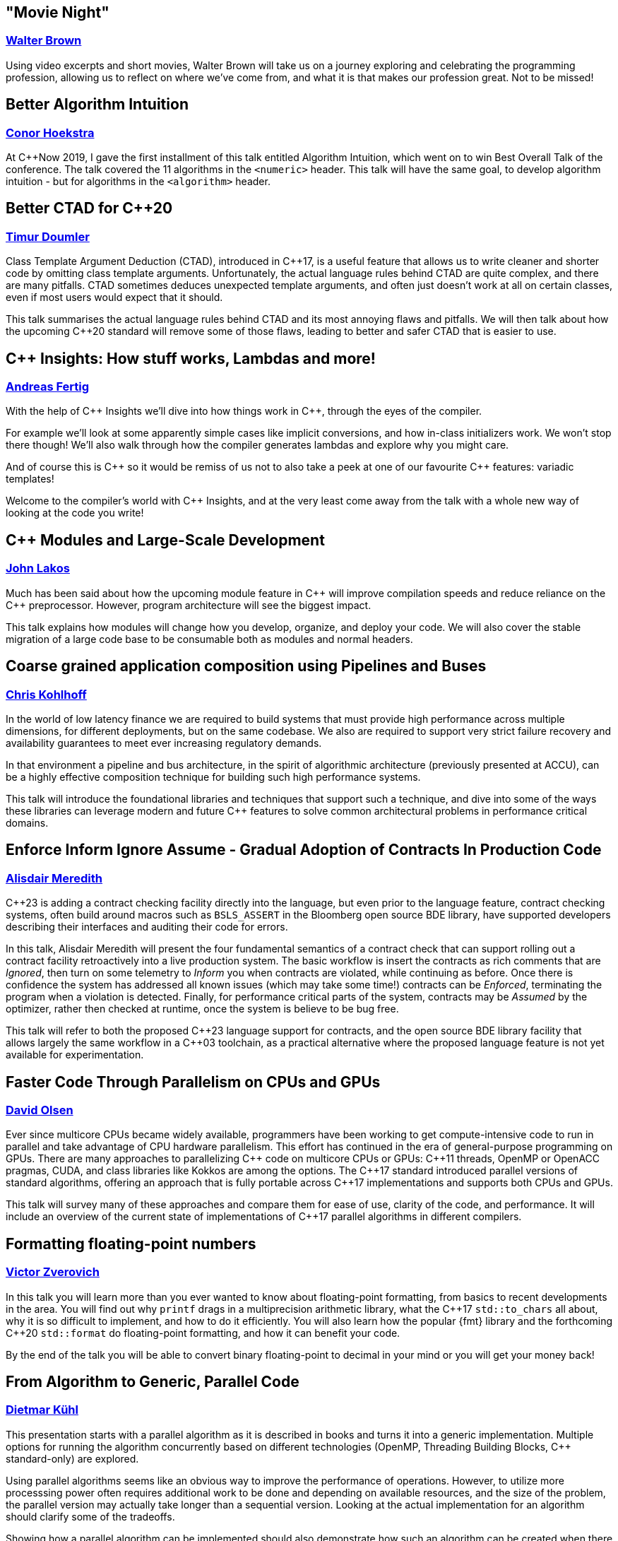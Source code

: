 
////
.. title: ACCU Autumn 2019 Sessions
.. description: List of session blurbs with links to presenters.
.. type: text
////


[[XMovieNight]]
== "Movie Night"
=== link:presenters.html#XWalterBrown[Walter Brown]

Using video excerpts and short movies, Walter Brown will take us on a journey exploring and celebrating the programming profession, allowing us to reflect on where we've come from, and what it is that makes our profession great. Not to be missed!


[[XBetterAlgorithmIntuition]]
== Better Algorithm Intuition
=== link:presenters.html#XConorHoekstra[Conor Hoekstra]

At {cpp}Now 2019, I gave the first installment of this talk entitled Algorithm Intuition, which went on to win Best Overall Talk of the conference. The talk covered the 11 algorithms in the `<numeric>` header. This talk will have the same goal, to develop algorithm intuition - but for algorithms in the `<algorithm>` header.


[[XBetterCTADforC20]]
== Better CTAD for {cpp}20
=== link:presenters.html#XTimurDoumler[Timur Doumler]

Class Template Argument Deduction (CTAD), introduced in {cpp}17, is a useful feature that allows us to write cleaner and shorter code by omitting class template arguments. Unfortunately, the actual language rules behind CTAD are quite complex, and there are many pitfalls. CTAD sometimes deduces unexpected template arguments, and often just doesn’t work at all on certain classes, even if most users would expect that it should.

This talk summarises the actual language rules behind CTAD and its most annoying flaws and pitfalls. We will then talk about how the upcoming {cpp}20 standard will remove some of those flaws, leading to better and safer CTAD that is easier to use.


[[XCInsightsHowstuffworksLambdasandmore]]
== {cpp} Insights: How stuff works, Lambdas and more!
=== link:presenters.html#XAndreasFertig[Andreas Fertig]

With the help of {cpp} Insights we'll dive into how things work in {cpp}, through the eyes of the compiler.

For example we'll look at some apparently simple cases like implicit conversions, and how in-class initializers work. We won't stop there though! We'll also walk through how the compiler generates lambdas and explore why you might care.

And of course this is {cpp} so it would be remiss of us not to also take a peek at one of our favourite {cpp} features: variadic templates!

Welcome to the compiler's world with {cpp} Insights, and at the very least come away from the talk with a whole new way of looking at the code you write!


[[XCModulesandLargeScaleDevelopment]]
== {cpp} Modules and Large-Scale Development
=== link:presenters.html#XJohnLakos[John Lakos]

Much has been said about how the upcoming module feature in {cpp} will improve compilation speeds and reduce reliance on the {cpp} preprocessor. However, program architecture will see the biggest impact.

This talk explains how modules will change how you develop, organize, and deploy your code. We will also cover the stable migration of a large code base to be consumable both as modules and normal headers.


[[XCoarsegrainedapplicationcompositionusingPipelinesandBuses]]
== Coarse grained application composition using Pipelines and Buses
=== link:presenters.html#XChrisKohlhoff[Chris Kohlhoff]

In the world of low latency finance we are required to build systems that must provide high performance across multiple dimensions, for different deployments, but on the same codebase. We also are required to support very strict failure recovery and availability guarantees to meet ever increasing regulatory demands.

In that environment a pipeline and bus architecture, in the spirit of algorithmic architecture (previously presented at ACCU), can be a highly effective composition technique for building such high performance systems.

This talk will introduce the foundational libraries and techniques that support such a technique, and dive into some of the ways these libraries can leverage modern and future {cpp} features to solve common architectural problems in performance critical domains.


[[XEnforceInformIgnoreAssumeGradualAdoptionofContractsInProductionCode]]
== Enforce Inform Ignore Assume - Gradual Adoption of Contracts In Production Code
=== link:presenters.html#XAlisdairMeredith[Alisdair Meredith]

{cpp}23 is adding a contract checking facility directly into the language, but even prior to the language feature, contract checking systems, often build around macros such as `BSLS_ASSERT` in the Bloomberg open source BDE library, have supported developers describing their interfaces and auditing their code for errors.

In this talk, Alisdair Meredith will present the four fundamental semantics of a contract check that can support rolling out a contract facility retroactively into a live production system. The basic workflow is insert the contracts as rich comments that are _Ignored_, then turn on some telemetry to _Inform_ you when contracts are violated, while continuing as before. Once there is confidence the system has addressed all known issues (which may take some time!) contracts can be _Enforced_, terminating the program when a violation is detected. Finally, for performance critical parts of the system, contracts may be _Assumed_ by the optimizer, rather then checked at runtime, once the system is believe to be bug free.

This talk will refer to both the proposed {cpp}23 language support for contracts, and the open source BDE library facility that allows largely the same workflow in a {cpp}03 toolchain, as a practical alternative where the proposed language feature is not yet available for experimentation.


[[XFasterCodeThroughParallelismonCPUsandGPUs]]
== Faster Code Through Parallelism on CPUs and GPUs
=== link:presenters.html#XDavidOlsen[David Olsen]

Ever since multicore CPUs became widely available, programmers have been working to get compute-intensive code to run in parallel and take advantage of CPU hardware parallelism. This effort has continued in the era of general-purpose programming on GPUs. There are many approaches to parallelizing {cpp} code on multicore CPUs or GPUs: {cpp}11 threads, OpenMP or OpenACC pragmas, CUDA, and class libraries like Kokkos are among the options. The {cpp}17 standard introduced parallel versions of standard algorithms, offering an approach that is fully portable across {cpp}17 implementations and supports both CPUs and GPUs.

This talk will survey many of these approaches and compare them for ease of use, clarity of the code, and performance. It will include an overview of the current state of implementations of {cpp}17 parallel algorithms in different compilers.


[[XFormattingfloatingpointnumbers]]
== Formatting floating-point numbers
=== link:presenters.html#XVictorZverovich[Victor Zverovich]

In this talk you will learn more than you ever wanted to know about floating-point formatting, from basics to recent developments in the area. You will find out why `printf` drags in a multiprecision arithmetic library, what the {cpp}17 `std::to_chars` all about, why it is so difficult to implement, and how to do it efficiently. You will also learn how the popular {fmt} library and the forthcoming {cpp}20 `std::format` do floating-point formatting, and how it can benefit your code.

By the end of the talk you will be able to convert binary floating-point to decimal in your mind or you will get your money back!


[[XFromAlgorithmtoGenericParallelCode]]
== From Algorithm to Generic, Parallel Code
=== link:presenters.html#XDietmarKühl[Dietmar Kühl]

This presentation starts with a parallel algorithm as it is described in books and turns it into a generic implementation. Multiple options for running the algorithm concurrently based on different technologies (OpenMP, Threading Building Blocks, {cpp} standard-only) are explored.

Using parallel algorithms seems like an obvious way to improve the performance of operations. However, to utilize more processsing power often requires additional work to be done and depending on available resources, and the size of the problem, the parallel version may actually take longer than a sequential version. Looking at the actual implementation for an algorithm should clarify some of the tradeoffs.

Showing how a parallel algorithm can be implemented should also demonstrate how such an algorithm can be created when there is no suitable implementation available from the [standard {cpp}] library. As the implementation of a parallel algorithms isn't trivial it should also become clear that using a readily available implementation is much preferable.


[[XFromfunctionstoConceptsImpactonmaintainabilityandrefactoringforhigherleveldesignfeatures]]
== From functions to Concepts: Impact on maintainability and refactoring for higher-level design features
=== link:presenters.html#XTitusWinters[Titus Winters]

Higher levels of abstraction are useful for building things out of, but also have a higher cognitive and maintenance cost. That is, it's a lot easier to refactor a function than it is to change a type, and similarly easier to deal with a single concrete type than a class template, or a Concept, or a meta-Concept...

In this talk I'll present example strategies for refactoring the interface of functions, classes, and class templates. I'll also discuss how the recent addition of Concepts and the proposals for even-more-abstract features affect long-term refactoring in {cpp}. If you're interested in refactoring, and it isn't immediately clear that a Concept published in a library can never change, this talk is for you.


[[XInteropBetweenKotlinNativeandCSwifttheGoodtheBadandtheUgly]]
== Interop Between Kotlin Native and {cpp} / Swift - the Good, the Bad and the Ugly
=== link:presenters.html#XGarthGilmour[Garth Gilmour], link:presenters.html#XEamonnBoyle[Eamonn Boyle]

This talk assumes familiarity with the basics of Kotlin and focuses on the low level mechanics of interoperability with existing libraries and frameworks. It is intended for Unix and Mac developers interested in adopting Kotlin Native on new projects.

We begin by explaining how the language uses reference counting and a standard memory model to produce non-VM based applications that can be compiled across multiple platforms. We then show a sample library in C and how to use the cinterop tool to generate wrapper types which can be called directly from Kotlin.

We build progressively on this library, enhancing it with the use of pointers (including function pointers and `void *`), opaque types, callbacks, dynamically allocated memory and other C features. Once the point has been proved in a contrived setting we will demo a Kotlin application that interoperates with mainstream open source libraries to show the practical utility.

Having made the case for {cpp} interop we will then show a similar case study with Swift and discuss the relative merits of Swift and Kotlin for mobile development. Finally we will discuss performance and ways of creating meaningful metrics to inform your choice of language and platform.


[[XIntroductiontoCacheObliviousAlgorithms]]
== Introduction to Cache Oblivious Algorithms
=== link:presenters.html#XMikeShah[Mike Shah]

There have been a variety of talks recently on the importance of Data Oriented Design. That is, designing data structures optimized for maximizing cache hits, and minimizing cache misses to improve execution time. However software that runs code on multiple platforms, all with potentially different cache hierarchies, may make developing cache-aware algorithms difficult.

In this talk, we will introduce and develop from scratch a cache oblivious algorithm to demonstrate what they are. The audience will leave this talk with knowledge of how to develop and use fundamental data structures that have been designed to be 'cache oblivious'.


[[XMakeyourprogramsmorereliablewithFuzzing]]
== Make your programs more reliable with Fuzzing
=== link:presenters.html#XMarshallClow[Marshall Clow]

Every day, you read about another security hole found in some widely-used piece of software. Browsers, media players, support libraries - the list goes on and on. You probably use some of those every day. In this talk, I'll talk about one technique, called "Fuzzing", which you can use to make your programs more reliable when dealing with data "from the outside".

I'll talk about the general idea of Fuzzing, why it is useful, a brief history, the current state of the art, and some existing tools/libraries/services to help you harden your program. I'll also have some examples from libc++ and Boost.


[[XNomoresecretsWhyyoursecretsarentsafeandwhatyoucandoaboutit]]
== No more secrets? Why your secrets aren't safe and what you can do about it
=== link:presenters.html#XNeilHorlock[Neil Horlock]

Public key cryptography is ubiquitous, it secures our online lives, identifying and establishing trust with others and underpinning the payments we make. It ties together you blockchains and makes sure you cannot unravel them. In short, the modern world runs on public key infrastructures, so what if they were to break?

Quantum computing is real and present and growing in power. This talk will look at quantum computing and the threat to present day security and identification. We'll look at why this is no longer tomorrow's problem and look at reasons why you really should be changing your approach to encryption sooner rather than later

Finally, we'll have a look at solutions from using quantum science itself to secure your communications to post-quantum cryptography techniques that you can employ today with some practical demonstrations.


[[XQuantifyingAccidentalComplexityAnEmpiricalLookatTeachingandUsingC]]
== Quantifying Accidental Complexity: An Empirical Look at Teaching and Using {cpp}
=== link:presenters.html#XHerbSutter[Herb Sutter]

Often heard at conferences: “{cpp} is more complex than it needs to be!” This talk aims to back that statement up with data.

It’s easy to show a series of anecdotes and “gotcha” examples. But it’s much harder, and so far I think unattempted, to systematically and empirically quantify {cpp}’s unneeded complexity broadly across the entire standard, to answer “by how much? where? how? and why?” backed up with hard data.

In this talk, I’ll present what I believe is the first systematic empirical analysis that documents the complexity of teaching, learning, and using Standard {cpp} in a rigorously quantifiable way. Then I’ll draw some initial conclusions about how (in what ways) and why (for what reasons, root causes) that complexity arises, which can give us guidance on how to understand it — and even what we might be able to do about it.

The key observation is that already we have a rich data set we can analyze to answer “what you need to teach and use {cpp}”: {cpp} has the largest body of published “guidance and do/don’t best practices” of any language. The bad news is that, sadly, all that guidance exists because it’s needed; even some rules I disagree with expose underlying problems that need to be resolved somehow. But the great news is that, happily, the {cpp} community has actually already self-documented all the important things we feel we need to teach {cpp} and to know to use well. All we need to do is invest the work to mine that trove of hard-won information.

First, I’ll present the work I’ve done to exhaustively catalog each of the more than 1,000 individual “rules” or “guidelines” that appears in the major {cpp} guidance works and popular lint/check tools (some general, some intended for specific environments), including the following:

* Bjarne Stroustrup and myself, eds.: {cpp} Core Guidelines
* Myself and Andrei Alexandrescu: {cpp} Coding Standards
* Scott Meyers: Effective {cpp} (3e), More Effective {cpp}, Effective Modern {cpp}, and “Breaking all the Eggs in {cpp}”
* Myself: Exceptional {cpp}, More Exceptional {cpp}, and Exceptional {cpp} Style
* Programming Research: High Integrity {cpp} Coding Standard (4.0)
* Lockheed Martin and Bjarne Stroustrup: Joint Strike Fighter Air Vehicle {cpp} Coding Standards (aka JSF++)
* PVS-Studio analyzer rules
* Google Abseil Tips

Next, I’ll take a first cut at classifying the rules according to Fred Brooks’ distinction of “essential vs. accidental complexity.” This is enough to get an initial percentage of “how much of what we have to teach about {cpp} is accidental complexity” that could in principle be addressed:

* Essential complexity: Which are inherently necessary, that we would have to teach in any language with a similar feature? For example, “when writing a virtual function, remember to preserve substitutability (require no more and guarantee no less)” needs to be taught in any language with virtual functions, not just {cpp}.

* Accidental complexity: Which are needed only because of how the feature is supported in {cpp}, that we do not have to teach in other languages that have similar features? For example, “never implicitly override a virtual function” needs to be taught in {cpp}, but not in a language where it illegal to override without writing something like “override.”

Next, we’ll drill further into the data to discover patterns in the “accidental complexity” rules: Are there large clusters of rules that exist for a common root cause? (Spoiler: Yes. For example, one specific part of {cpp} is the root cause of nearly 10% of all rules.) Why are they this way? Can we do better?

Finally, the talk concludes with thoughts about next steps and future directions. This talk is intended to be a starting point to launch a more-concrete round of discussion about Standard {cpp} as a whole based on quantifiable empirical data, and to help inform how we continue to think about {cpp} evolution as our powerful and popular language continues to evolve and improve and thrive for many years to come.

(Note: This is a “beta” of a new talk presenting results of a study I’ve been conducting over the past two years. This one won’t be recorded, but I’ll give it again soon and there will be a video sometime in the next year.)


[[XServerlessContainerswithKEDA]]
== Serverless Containers with KEDA
=== link:presenters.html#XMarkAllan[Mark Allan]

With the growing ubiquity of containers and the surge of interest in serverless and hyperscale solutions, it was only natural that the next step would be serverless containers. Learn how to build the best of both worlds with Kubernetes and KEDA.


[[XTheC20SynchronizationLibrary]]
== The {cpp}20 Synchronization Library
=== link:presenters.html#XBryceAdelsteinLelbach[Bryce Adelstein Lelbach]

In the decade since {cpp}11 shipped, the hardware landscape has changed drastically. 10 years ago, we were still in the early stages of the concurrent processing revolution; 2 to 4 hardware threads were common and more than 10 was "many". Our tolerance for synchronization latency was greater; we were willing to pay microseconds and milliseconds.

Today, dozens and hundreds of threads are common, and "many" means hundreds of thousands. Concurrent applications are plagued by contention challenges that were unimaginable a decade ago. With the traditional tools we have today, programmers often have to choose between unacceptable contention and unacceptable high latency when synchronizing between threads.

The {cpp}20 synchronization library brings solutions - new lightweight synchronization primitives that can efficiently marshall hundreds of thousands of threads:

- `std::atomic::wait`/`std::atomic::notify_*`: Efficient atomic waiting.
- `std::atomic_ref`: Atomic operations on non-`std::atomic` objects.
- `std::counting_semaphore`: Lightweight access coordination.
- `std::latch` and `std::barrier`: Marshalling groups of threads.

In this example-oriented talk, you'll learn how and when to use these new tools to build scalable, modern {cpp} applications that can run in parallel on virtual any hardware, from embedded controllers to server CPUs to modern GPUs.


[[XTheDawnofaNewError]]
== The Dawn of a New Error
=== link:presenters.html#XPhilNash[Phil Nash]

As a community we've tried many different ways to express, propagate and handle error conditions in our code over the years. Each seem to have different trade-offs, with none being perfect in all cases.

This presentation is the follow-up to my earlier talk, "Option(al) Is Not a Failure", where I surveyed existing error-handling approaches and score them against each other, leading up to the new proposal, p0709, "Zero-overhead deterministic exceptions".

We'll summarise some of that background so we're all on the same page, but in this talk we're going to dig into the proposal in more depth - and look at the supporting proposals, p1028 (`std::error`) and p1029 (`[[move relocates]]`) and others. We'll also comment similar mechanisms in other languages, notably Swift, to get an idea of how it might work out in practice


[[XThefuturedirectionofCandHeterogeneousComputing]]
== The future direction of {cpp} and Heterogeneous Computing
=== link:presenters.html#XMichaelWong[Michael Wong]

{cpp}20 will be out soon but what does the future hold?

{cpp}20, with the release of the Committee Draft will undoubtedly be the largest {cpp} release since {cpp}11, with Concepts, Modules, Coroutines, all being major features. So,is there a deliberate future direction for {cpp}? Or is it a random collection of features. I like to think there is with the establishment of a Direction Group and as a member of this group, I will talk about how we work and how we collaborate to resolve recent issues while projecting ahead.

This talk will offer an overview of {cpp}20 features and a look ahead to what could be coming for future {cpp} given the recent increase in the number of study groups, and the massive icreasae in interest through attendance and paper submissions.

In particular it will focus on future parallelism features, especially those that focus on heterogeneous computing in service of serving all the new and latest hardware while continuing serve the needs of backward compatibility of milliions of {cpp} users.

I would argue that heterogeneous support has been appearing in {cpp} since {cpp}11, in bits and pieces. While there is no single TS or project that is named Heterogeneous, there is a quiet revolution to add support and I will highlight the {cpp} Parallel and Concurrency features that have driven in this direction. If time permists, I will also showcase what SYCL, a heterogeneous {cpp} language offers.

I hope the audience will come away with the view that {cpp} directions is more then concrete and that the future is bright!


[[XTheManyVariantsofstdvariant]]
== The Many Variants of `std::variant`
=== link:presenters.html#XNevinLiber[Nevin ":-)" Liber]

There was (and still is) much controversy around the discriminated union variant type included in {cpp}17. This talk is a first hand account of the history and process, as well as the details of the various design deliberations and tradeoffs that were made to achieve consensus. It will get into both the performance and usability considerations that were debated, as well as some speculation as to where the {cpp} committee might like to take it in the future (pattern matching, language-based variant, and so on), including any progress made at the Belfast {cpp} Standards meeting (taking place the week before this ACCU conference).

If you'd like to learn more about `std::variant`, discriminated union variant types in general, or gain insight into what it takes to bring a feature through the standardisation process, then this talk is for you!


[[XTheSecretLifeofNumbers]]
== The Secret Life of Numbers
=== link:presenters.html#XJohnMcFarlane[John McFarlane]

They say that 'data expands to fill the space available for storage'. That goes double for numbers — of which there are many. This talk will present my view of numeric types as spans over an infinite range of digits. I'll use this perspective to explore some popular topics in {cpp} such as compile-time evaluation, fixed-point arithmetic and undefined behavior.

While the audience is distracted by ones and zeros, I will flash up subliminal messages compelling them to use my Compositional Numeric Library!


[[XTheTruthofaProcedure]]
== The Truth of a Procedure
=== link:presenters.html#XLisaLippincott[Lisa Lippincott]

One way of modeling a procedure mathematically is to treat it as a statement about the ways in which events can be arranged by a computer. This conception brings programming into the domain of mathematical logic, the study of truth and proof in formal languages.

In this session, I will explain how to read a procedure and its interface as a sentence, how that sentence may be true or false, possible or impossible, necessary or provable.

This presentation of programming from a logician’s perspective is intended to complement the topologist’s perspective of my previous work, "The Shape of a Program", but is independent of the material covered there.


[[XTransposethisLinearAlgebraforStandardC]]
== Transpose(*this) - Linear Algebra for Standard {cpp}
=== link:presenters.html#XBobSteagall[Bob Steagall]

Linear algebra is a mathematical discipline of vital importance in today's world, with direct application to a huge variety of scientific and engineering problem domains, such as signal processing, computer graphics, gaming, medical imaging, machine learning and AI, data science, financial modelling, and scientific simulations, to name but a few. And yet, despite the relevance of linear algebra to so many aspects of modern life, the standard {cpp} library does not include a set of linear algebra facilities.

This talk will describe efforts within the {cpp} standardization committee to change that.  We'll begin with a quick refresher on what linear algebra is, why it's so important in our modern world, and why linear algebra should be part of the standard library.

Next, we'll cover the features and requirements set out in our proposal, and take a birds-eye look at the resulting design.  We'll see some examples of how the proposed interface could be used in day-to-day work, and then show how it can be customized.  Finally, we'll dive into the design to see how modern {cpp} allows us to specify an extensible interface that is intuitive, expressive, and supports fine-grained customization for those in search of higher performance.  Along the way, we'll look at a few of the design choices made and how they  compare to those of some other libraries.
